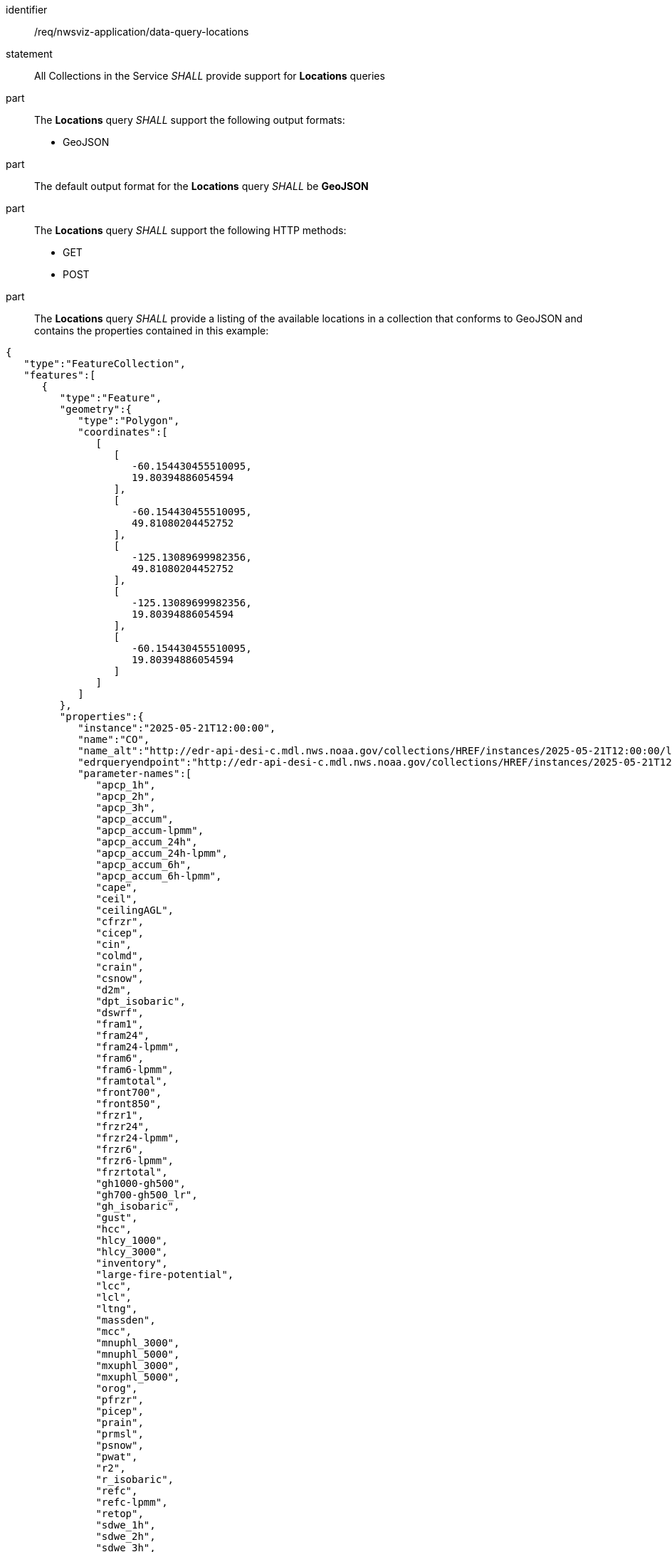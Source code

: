 [[req_nwsviz-application_data-query-locations]]

[requirement]
====
[%metadata]
identifier:: /req/nwsviz-application/data-query-locations
statement:: All Collections in the Service _SHALL_ provide support for *Locations* queries 
part:: The *Locations* query _SHALL_ support the following output formats:

        * GeoJSON

part:: The default output format for the *Locations* query _SHALL_ be *GeoJSON*
part:: The *Locations* query _SHALL_ support the following HTTP methods:

        * GET
        * POST


part:: The *Locations* query _SHALL_ provide a listing of the available locations in a collection that conforms to GeoJSON and contains the properties contained in this example:

[source,JSON]
....
{
   "type":"FeatureCollection",
   "features":[
      {
         "type":"Feature",
         "geometry":{
            "type":"Polygon",
            "coordinates":[
               [
                  [
                     -60.154430455510095,
                     19.80394886054594
                  ],
                  [
                     -60.154430455510095,
                     49.81080204452752
                  ],
                  [
                     -125.13089699982356,
                     49.81080204452752
                  ],
                  [
                     -125.13089699982356,
                     19.80394886054594
                  ],
                  [
                     -60.154430455510095,
                     19.80394886054594
                  ]
               ]
            ]
         },
         "properties":{
            "instance":"2025-05-21T12:00:00",
            "name":"CO",
            "name_alt":"http://edr-api-desi-c.mdl.nws.noaa.gov/collections/HREF/instances/2025-05-21T12:00:00/locations/CO?f=json",
            "edrqueryendpoint":"http://edr-api-desi-c.mdl.nws.noaa.gov/collections/HREF/instances/2025-05-21T12:00:00/locations/CO?f=json",
            "parameter-names":[
               "apcp_1h",
               "apcp_2h",
               "apcp_3h",
               "apcp_accum",
               "apcp_accum-lpmm",
               "apcp_accum_24h",
               "apcp_accum_24h-lpmm",
               "apcp_accum_6h",
               "apcp_accum_6h-lpmm",
               "cape",
               "ceil",
               "ceilingAGL",
               "cfrzr",
               "cicep",
               "cin",
               "colmd",
               "crain",
               "csnow",
               "d2m",
               "dpt_isobaric",
               "dswrf",
               "fram1",
               "fram24",
               "fram24-lpmm",
               "fram6",
               "fram6-lpmm",
               "framtotal",
               "front700",
               "front850",
               "frzr1",
               "frzr24",
               "frzr24-lpmm",
               "frzr6",
               "frzr6-lpmm",
               "frzrtotal",
               "gh1000-gh500",
               "gh700-gh500_lr",
               "gh_isobaric",
               "gust",
               "hcc",
               "hlcy_1000",
               "hlcy_3000",
               "inventory",
               "large-fire-potential",
               "lcc",
               "lcl",
               "ltng",
               "massden",
               "mcc",
               "mnuphl_3000",
               "mnuphl_5000",
               "mxuphl_3000",
               "mxuphl_5000",
               "orog",
               "pfrzr",
               "picep",
               "prain",
               "prmsl",
               "psnow",
               "pwat",
               "r2",
               "r_isobaric",
               "refc",
               "refc-lpmm",
               "retop",
               "sdwe_1h",
               "sdwe_2h",
               "sdwe_3h",
               "sdwe_accum",
               "sdwe_accum-lpmm",
               "sdwe_accum_1h",
               "sdwe_accum_24h",
               "sdwe_accum_24h-lpmm",
               "sdwe_accum_6h",
               "sdwe_accum_6h-lpmm",
               "sp",
               "stp",
               "t2m",
               "t_isobaric",
               "ta2",
               "tadv700",
               "tadv850",
               "tcdc",
               "thte2",
               "thte850",
               "thte925",
               "tw2",
               "u10",
               "u_isobaric",
               "v10",
               "v_isobaric",
               "vis",
               "vort500",
               "vucsh",
               "vvcsh",
               "w_isobaric",
               "wd_isobaric",
               "wd_isobaric-mean",
               "wd_isobaric-std",
               "wdir",
               "wdir-mean",
               "wdir-std",
               "ws_isobaric",
               "wshr0-6km",
               "wshrd0-6km",
               "wshrd0-6km-mean",
               "wshrd0-6km-std",
               "wspd"
            ],
            "datetimes":[
               "2025-05-21T13:00:00",
               "2025-05-21T14:00:00",
               "2025-05-21T15:00:00",
               "2025-05-21T16:00:00",
               "2025-05-21T17:00:00",
               "2025-05-21T18:00:00",
               "2025-05-21T19:00:00",
               "2025-05-21T20:00:00",
               "2025-05-21T21:00:00",
               "2025-05-21T22:00:00",
               "2025-05-21T23:00:00",
               "2025-05-22T00:00:00",
               "2025-05-22T01:00:00",
               "2025-05-22T02:00:00",
               "2025-05-22T03:00:00",
               "2025-05-22T04:00:00",
               "2025-05-22T05:00:00",
               "2025-05-22T06:00:00",
               "2025-05-22T07:00:00",
               "2025-05-22T08:00:00",
               "2025-05-22T09:00:00",
               "2025-05-22T10:00:00",
               "2025-05-22T11:00:00",
               "2025-05-22T12:00:00",
               "2025-05-22T13:00:00",
               "2025-05-22T14:00:00",
               "2025-05-22T15:00:00",
               "2025-05-22T16:00:00",
               "2025-05-22T17:00:00",
               "2025-05-22T18:00:00",
               "2025-05-22T19:00:00",
               "2025-05-22T20:00:00",
               "2025-05-22T21:00:00",
               "2025-05-22T22:00:00",
               "2025-05-22T23:00:00",
               "2025-05-23T00:00:00",
               "2025-05-23T01:00:00",
               "2025-05-23T02:00:00",
               "2025-05-23T03:00:00",
               "2025-05-23T04:00:00",
               "2025-05-23T05:00:00",
               "2025-05-23T06:00:00",
               "2025-05-23T07:00:00",
               "2025-05-23T08:00:00",
               "2025-05-23T09:00:00",
               "2025-05-23T10:00:00",
               "2025-05-23T11:00:00",
               "2025-05-23T12:00:00"
            ],
            "desi":{
               "comment":"Complete files (if true) are needed for model to show up on front end display.  Format 2022090912/HREF.complete",
               "name":"HREF",
               "groupname":"HREF",
               "completeFile":true,
               "zarr_config":{
                  "data_by_field":false,
                  "time_key":"valid_time",
                  "lat_key":"latitude",
                  "lon_key":"longitude",
                  "ens_key":"ensemble",
                  "ens_key_text":"names",
                  "x_key":"x",
                  "y_key":"y",
                  "z_key":"isobaricInhPa"
               },
               "x4dDomain":{
                  "x4dGrid":[
                     40.5,
                     -100,
                     388,
                     270
                  ],
                  "maxDomainPoints":105000
               },
               "tiling":{
                  "//":"if resolution is 5km, 1 = 5km, 2 = 10km, 4 = 20km",
                  "y":150,
                  "x":150,
                  "targetNx":200,
                  "targetNy":150,
                  "resLevels":[
                     1,
                     2,
                     4
                  ]
               },
               "region":{
                  "name":"CONUS",
                  "foldername":"HREF"
               },
               "projDict":{
                  "nx":1160,
                  "ny":678,
                  "dx":5079,
                  "dy":5079,
                  "units":"m",
                  "first_lat":19.80394886054594,
                  "first_lon":-125.13089699982356,
                  "proj":"+proj=lcc +a=6371200.0 +b=6371200.0 +lon_0=265.0 +lat_0=25.0 +lat_1=25.0 +lat_2=25.0"
               },
               "clustering":false,
               "members":{
                  "HRW_ARW -12h":[
                     "HRW_ARW -12h"
                  ],
                  "HRW_ARW":[
                     "HRW_ARW"
                  ],
                  "HRW FV3 -12h":[
                     "HRW FV3 -12h"
                  ],
                  "HRW FV3":[
                     "HRW FV3"
                  ],
                  "HRW NSSL -12h":[
                     "HRW NSSL -12h"
                  ],
                  "HRW NSSL":[
                     "HRW NSSL"
                  ],
                  "NAM CONUS Nest -12h":[
                     "NAM CONUS Nest -12h"
                  ],
                  "NAM CONUS Nest":[
                     "NAM CONUS Nest"
                  ],
                  "HRRR -6h":[
                     "HRRR -6h"
                  ],
                  "HRRR":[
                     "HRRR"
                  ]
               },
               "membersShort":{
                  "HRW_ARW -12h":[
                     "ARW -12h"
                  ],
                  "HRW_ARW":[
                     "ARW"
                  ],
                  "HRW FV3 -12h":[
                     "FV3 -12h"
                  ],
                  "HRW FV3":[
                     "FV3"
                  ],
                  "HRW NSSL -12h":[
                     "NSSL -12h"
                  ],
                  "HRW NSSL":[
                     "NSSL"
                  ],
                  "NAM CONUS Nest -12h":[
                     "NAM N. -12h"
                  ],
                  "NAM CONUS Nest":[
                     "NAM N."
                  ],
                  "HRRR -6h":[
                     "HRRR -6h"
                  ],
                  "HRRR":[
                     "HRRR"
                  ]
               },
               "memberDepth":2,
               "resolutionKM":5,
               "lengthInHours":48
            },
            "bbox":[
               -125.13089699982356,
               19.80394886054594,
               -60.154430455510095,
               49.81080204452752
            ]
         }
      }
   ]
}
....
====
